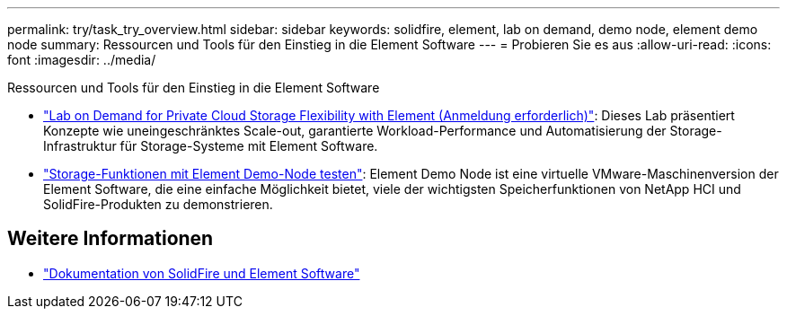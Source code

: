 ---
permalink: try/task_try_overview.html 
sidebar: sidebar 
keywords: solidfire, element, lab on demand, demo node, element demo node 
summary: Ressourcen und Tools für den Einstieg in die Element Software 
---
= Probieren Sie es aus
:allow-uri-read: 
:icons: font
:imagesdir: ../media/


[role="lead"]
Ressourcen und Tools für den Einstieg in die Element Software

* https://handsonlabs.netapp.com/lab/elementsw["Lab on Demand for Private Cloud Storage Flexibility with Element (Anmeldung erforderlich)"^]: Dieses Lab präsentiert Konzepte wie uneingeschränktes Scale-out, garantierte Workload-Performance und Automatisierung der Storage-Infrastruktur für Storage-Systeme mit Element Software.
* link:task_use_demonode.html["Storage-Funktionen mit Element Demo-Node testen"^]: Element Demo Node ist eine virtuelle VMware-Maschinenversion der Element Software, die eine einfache Möglichkeit bietet, viele der wichtigsten Speicherfunktionen von NetApp HCI und SolidFire-Produkten zu demonstrieren.




== Weitere Informationen

* https://docs.netapp.com/us-en/element-software/index.html["Dokumentation von SolidFire und Element Software"]

